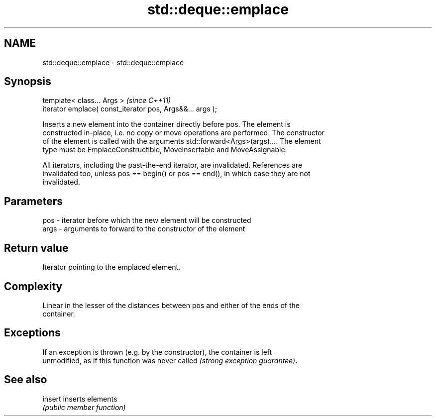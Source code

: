 .TH std::deque::emplace 3 "Nov 25 2015" "2.0 | http://cppreference.com" "C++ Standard Libary"
.SH NAME
std::deque::emplace \- std::deque::emplace

.SH Synopsis
   template< class... Args >                                \fI(since C++11)\fP
   iterator emplace( const_iterator pos, Args&&... args );

   Inserts a new element into the container directly before pos. The element is
   constructed in-place, i.e. no copy or move operations are performed. The constructor
   of the element is called with the arguments std::forward<Args>(args).... The element
   type must be EmplaceConstructible, MoveInsertable and MoveAssignable.

   All iterators, including the past-the-end iterator, are invalidated. References are
   invalidated too, unless pos == begin() or pos == end(), in which case they are not
   invalidated.

.SH Parameters

   pos  - iterator before which the new element will be constructed
   args - arguments to forward to the constructor of the element

.SH Return value

   Iterator pointing to the emplaced element.

.SH Complexity

   Linear in the lesser of the distances between pos and either of the ends of the
   container.

.SH Exceptions

   If an exception is thrown (e.g. by the constructor), the container is left
   unmodified, as if this function was never called \fI(strong exception guarantee)\fP.

.SH See also

   insert inserts elements
          \fI(public member function)\fP 
